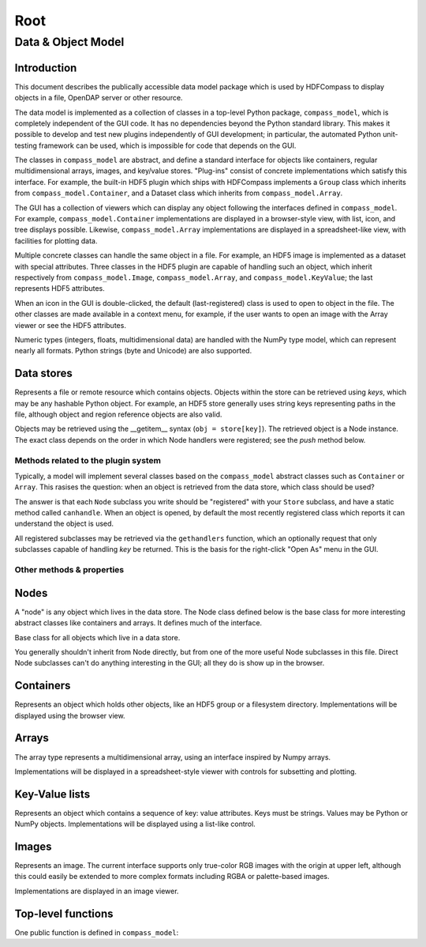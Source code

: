 ..   Copyright by The HDF Group.                                                
 All rights reserved.                                                       
                                                                          
 This file is part of the HDF Compass Viewer. The full HDF Compass          
 copyright notice, including terms governing use, modification, and         
 terms governing use, modification, and redistribution, is contained in     
 the file COPYING, which can be found at the root of the source code        
 distribution tree.  If you do not have access to this file, you may        
 request a copy from help@hdfgroup.org.                                     

####
Root
####

Data & Object Model
===================

Introduction
------------

This document describes the publically accessible data model package which is
used by HDFCompass to display objects in a file, OpenDAP server or other
resource.

The data model is implemented as a collection of classes in a top-level Python
package, ``compass_model``, which is completely independent of the GUI code.
It has no dependencies beyond the Python standard library.  This makes it
possible to develop and test new plugins independently of GUI development;
in particular, the automated Python unit-testing framework can be used, which
is impossible for code that depends on the GUI.

The classes in ``compass_model`` are abstract, and define a standard interface
for objects like containers, regular multidimensional arrays, images, and
key/value stores.  "Plug-ins" consist of concrete implementations which
satisfy this interface.  For example, the built-in HDF5 plugin which ships
with HDFCompass implements a ``Group`` class which inherits from
``compass_model.Container``, and a Dataset class which inherits from
``compass_model.Array``.

The GUI has a collection of viewers which can display any object following
the interfaces defined in ``compass_model``.  For example,
``compass_model.Container``
implementations are displayed in a browser-style view, with list, icon, and
tree displays possible.  Likewise, ``compass_model.Array`` implementations
are displayed in a spreadsheet-like view, with facilities for plotting data.

Multiple concrete classes can handle the same object in a file.  For example,
an HDF5 image is implemented as a dataset with special attributes.  Three
classes in the HDF5 plugin are capable of handling such an object, which
inherit respectively from ``compass_model.Image``, ``compass_model.Array``, and
``compass_model.KeyValue``; the last represents HDF5 attributes.

When an icon in the GUI is double-clicked, the default (last-registered) class is
used to open to object in the file.  The other classes are made available in a
context menu, for example, if the user wants to open an image with the
Array viewer or see the HDF5 attributes.


Numeric types (integers, floats, multidimensional data) are handled with the
NumPy type model, which can represent nearly all formats.  Python strings
(byte and Unicode) are also supported. 


Data stores
-----------

.. class:: Store

    Represents a file or remote resource which contains objects.  Objects
    within the store can be retrieved using *keys*, which may be any hashable
    Python object.  For example, an HDF5 store generally uses string keys
    representing paths in the file, although object and region reference
    objects are also valid.

    Objects may be retrieved using the __getitem__ syntax (``obj = store[key]``).
    The retrieved object is a Node instance.  The exact class depends on
    the order in which Node handlers were registered; see the `push` method
    below.

Methods related to the plugin system
~~~~~~~~~~~~~~~~~~~~~~~~~~~~~~~~~~~~

Typically, a model will implement several classes based on the ``compass_model``
abstract classes such as ``Container`` or ``Array``.  This rasises the
question: when an object is retrieved from the data store, which class
should be used?

The answer is that each ``Node`` subclass you write should be "registered" with
your ``Store`` subclass, and have a static method called ``canhandle``.  When
an object is opened, by default the most recently registered class which
reports it can understand the object is used.

All registered subclasses may be retrieved via the ``gethandlers`` function,
which an optionally request that only subclasses capable of handling *key*
be returned.  This is the basis for the right-click "Open As" menu in the GUI.

.. classmethod:: Store.push(nodeclass)
    
    Register a Node subclass.  These are kept in a list inside the class;
    when an object is retrieved from the store, the first class for
    which `nodeclass.canhandle(store, key)` returns True is instantiated
    and returned.

.. method:: Store.__getitem__(key)

    Open an object in the store, using the last registered class which
    reports it can open the key.

.. method:: Store.gethandlers(key=None)

    Retrieve all registered Node subclasses, optionally filtering by
    those which report they can handle *key*.

.. method:: Store.__contains__(key)

    **(Abstract)** True if *key* is exists in the store, False otherwise.

Other methods & properties
~~~~~~~~~~~~~~~~~~~~~~~~~~

.. staticmethod:: Store.canhandle(url)

    **(Abstract)** Return True if this class can make sense of *url*, False otherwise.  This
    method is used by the GUI when determining which Store implementation to
    use when opening a file.  For example, the HDF5 plugin uses
    ``h5py.is_hdf5(filename)``.

.. method:: Store.__init__(url)

    **(Abstract)** Create a new store instance from the data at *url*.  URLs are given
    in the ``scheme://locator`` fashion.  For example, an HDF5 file might
    be located by ``file:///path/to/file.hdf5``.

.. method:: Store.close():

    **(Abstract)** Discontinue access to the data store.

.. method:: Store.getparent(key)

    **(Abstract)** Return the object which contains *key*, or None if no such object exists.

.. attribute:: Store.url

    **(Abstract)** The URL used to open the store

.. attribute:: Store.displayname
    
    **(Abstract)** A short name used for the store (e.g. ``basename(filepath)``).

.. attribute:: Store.root

    **(Abstract)** A Node instance representing the starting point in the file.
    For hierarchical formats, this would be the root container.  For scalar
    formats (FITS, for example), this could be e.g. an Array or Image instance.

.. attribute:: Store.file_extensions

    For plugins that support local file access, this is a dictionary mapping
    file kinds to lists of extensions in "glob" format, e.g. 
    ``{'HDF5 File': ['.h5', '.hdf5']}``.  This will be used to populate the
    filter in the file-open dialog, among other things.
    
Nodes
-----

A "node" is any object which lives in the data store.  The Node class defined
below is the base class for more interesting abstract classes like containers
and arrays.  It defines much of the interface.

.. class:: Node

    Base class for all objects which live in a data store.

    You generally shouldn't inherit from Node directly, but from one of the
    more useful Node subclasses in this file.  Direct Node subclasses can't
    do anything interesting in the GUI; all they do is show up in the browser.


.. attribute:: Node.icons

    Class attribute containing a dict for icon support.
    Keys should be integers giving icon size; values are a callable returning
    a byte string with PNG image data.
    Example:      ``icons = {16: get_png_16, 32: get_png_32}``.
    Since icons are a pain to handle, default icons are provided by
    ``compass_model`` and this attribute is optional.

.. attribute:: Node.classkind

    **(Abstract)**
    A short string (2 or 3 words) describing what the class represents.
    This will show up in e.g. the "Open As" context menu.
    Example:  "HDF5 Image" or "Swath".

.. staticmethod:: Node.canhandle(store, key)

    **(Abstract)** Determine whether this class can usefully represent the object.
    Keep in mind that keys are not technically required to be strings.

.. method:: Node.__init__(store, key):

    **(Abstract)** Create a new instance representing the object pointed to by *key*
    in *store*.


.. attribute:: Node.key

    **(Abstract)** Unique key which identifies this object in the store.
    Keys may be any hashable object, although strings are the most common.


.. attribute:: Node.store

    **(Abstract)** The data store to which the object belongs.

.. attribute:: Node.displayname

    **(Abstract)** 
    A short name for display purposes (16 chars or so; more will be ellipsized).

.. attribute:: Node.description

    **(Abstract)** 
    Descriptive string (possibly multi-line).


Containers
----------

.. class:: Container(Node)

    Represents an object which holds other objects, like an HDF5 group
    or a filesystem directory.
    Implementations will be displayed using the browser view.

.. method:: Container.__len__()

    **(Abstract)** 
    Get the number of objects directly attached to the container.

.. method:: Container.__getitem__(index)

    **(Abstract)** 
    Retrieve the node at *index*.  Note this returns a Node instance, not a key.


Arrays
------

.. class:: Array(Node)

    The array type represents a multidimensional array, using an interface
    inspired by Numpy arrays.

    Implementations will be displayed in a spreadsheet-style viewer with
    controls for subsetting and plotting.

.. attribute:: Array.shape

    Shape of the array, as a Python tuple.

.. attribute:: Array.dtype

    NumPy data type object representing the type of the array.

.. method:: Array.__getitem__(indices)

    Retrieve data from the array, using the standard array-slicing syntax
    ``data = array[idx1, idx2, idx3].  *indices* are the slicing arguments.
    Only integer indexes and slice objects (representing ranges) are
    supported.


Key-Value lists
---------------

.. class:: KeyValue(Node)

    Represents an object which contains a sequence of key: value attributes.
    Keys must be strings.  Values may be Python or NumPy objects.
    Implementations will be displayed using a list-like control.

.. attribute:: KeyValue.keys

    **(Abstract)** 
    A list containing all (string) keys contained in the object.

.. method:: KeyValue.__getitem__(name)

    **(Abstract)** Retrieve the value associated with string *name*.


Images
------

.. class:: Image(Node)

    Represents an image.  The current interface supports only true-color RGB
    images with the origin at upper left, although this could easily be
    extended to more complex formats including RGBA or palette-based images.

    Implementations are displayed in an image viewer.

.. attribute:: Image.width

    Image width in pixels

.. attribute:: Image.height

    Image height in pixels

.. attribute:: Image.data

    Image data.  Currently RGB, pixel-interlaced.


Top-level functions
-------------------

One public function is defined in ``compass_model``:

.. function:: push(storeclass)

    Register a new Store subclass with HDFCompass.  When a URL is being
    opened, the class will be queried (via ``storeclass.canhandle``) to see
    if it can make sense of the URL.